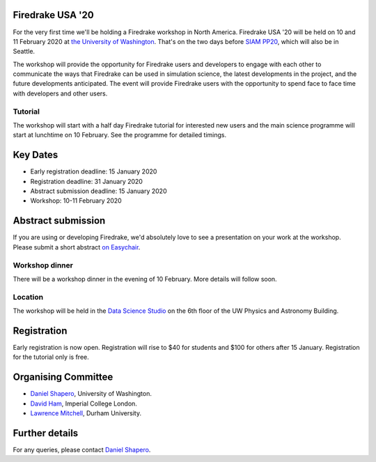.. title:: Firedrake USA

.. image:: images/rainier-vista.jpg
   :width: 45%
   :alt: Rainier Vista
   :align: right
   :target: https://uwartsci.files.wordpress.com/2011/04/rainier-vista.jpg
 
Firedrake USA '20
-----------------

For the very first time we'll be holding a Firedrake workshop in North
America. Firedrake USA '20 will be held on 10 and 11 February 2020 at
`the University of Washington <https://www.washington.edu>`_. That's
on the two days before `SIAM PP20
<https://www.siam.org/conferences/cm/conference/pp20>`_, which will
also be in Seattle.

The workshop will provide the opportunity for Firedrake users and
developers to engage with each other to communicate the ways that
Firedrake can be used in simulation science, the latest developments
in the project, and the future developments anticipated. The event
will provide Firedrake users with the opportunity to spend face to
face time with developers and other users.

Tutorial
~~~~~~~~

The workshop will start with a half day Firedrake tutorial for
interested new users and the main science programme will start at
lunchtime on 10 February. See the programme for detailed timings.

Key Dates
---------

* Early registration deadline: 15 January 2020
* Registration deadline: 31 January 2020
* Abstract submission deadline: 15 January 2020
* Workshop: 10-11 February 2020


Abstract submission
-------------------

If you are using or developing Firedrake, we'd absolutely love to see
a presentation on your work at the workshop. Please submit a short abstract `on Easychair
<https://easychair.org/conferences/?conf=firedrakeusa20>`_.


Workshop dinner
~~~~~~~~~~~~~~~

There will be a workshop dinner in the evening of 10 February. More
details will follow soon.

Location
~~~~~~~~

The workshop will be held in the `Data Science Studio
<https://escience.washington.edu/wrf-data-science-studio/>`_ on the
6th floor of the UW Physics and Astronomy Building.


Registration
------------

Early registration is now open. Registration will rise to $40 for students and $100 for others after 15 January. Registration for the tutorial only is free.

.. raw:: html

   <div style="width:100%; text-align:left;"><iframe src="https://eventbrite.com/tickets-external?eid=85712932689&ref=etckt" frameborder="0" height="400" width="100%" vspace="0" hspace="0" marginheight="5" marginwidth="5" scrolling="auto" allowtransparency="true"></iframe><div style="padding:10px 0 5px; margin:2px; width:100%; text-align:left;" ><a class="powered-by-eb" style="color: #ADB0B6; text-decoration: none;" target="_blank" href="http://www.eventbrite.com/">Powered by Eventbrite</a></div></div>



Organising Committee
--------------------

* `Daniel Shapero
  <https://escience.washington.edu/people/daniel-shapero/>`_,
  University of Washington.
* `David Ham <https://www.imperial.ac.uk/people/david.ham>`_, Imperial
  College London.
* `Lawrence Mitchell
  <https://www.dur.ac.uk/computer.science/staff/profile/?id=17243>`_,
  Durham University.


Further details
---------------

For any queries, please contact  `Daniel Shapero
<mailto:shapero@uw.edu>`_.
